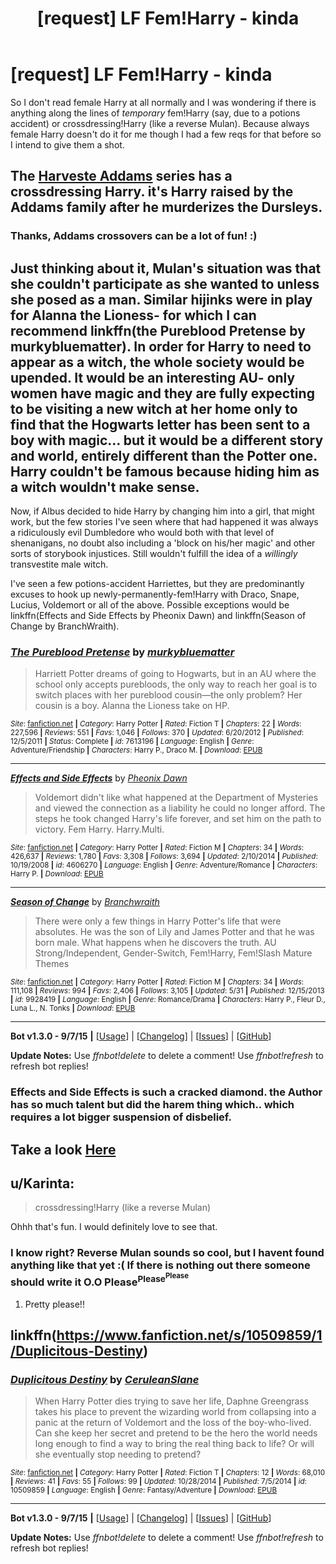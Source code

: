 #+TITLE: [request] LF Fem!Harry - kinda

* [request] LF Fem!Harry - kinda
:PROPERTIES:
:Author: MintMousse
:Score: 7
:DateUnix: 1451277941.0
:DateShort: 2015-Dec-28
:FlairText: Request
:END:
So I don't read female Harry at all normally and I was wondering if there is anything along the lines of /temporary/ fem!Harry (say, due to a potions accident) or crossdressing!Harry (like a reverse Mulan). Because always female Harry doesn't do it for me though I had a few reqs for that before so I intend to give them a shot.


** The [[https://www.fanfiction.net/u/546831/kyaru-chan][Harveste Addams]] series has a crossdressing Harry. it's Harry raised by the Addams family after he murderizes the Dursleys.
:PROPERTIES:
:Score: 5
:DateUnix: 1451289380.0
:DateShort: 2015-Dec-28
:END:

*** Thanks, Addams crossovers can be a lot of fun! :)
:PROPERTIES:
:Author: MintMousse
:Score: 1
:DateUnix: 1451291824.0
:DateShort: 2015-Dec-28
:END:


** Just thinking about it, Mulan's situation was that she couldn't participate as she wanted to unless she posed as a man. Similar hijinks were in play for Alanna the Lioness- for which I can recommend linkffn(the Pureblood Pretense by murkybluematter). In order for Harry to need to appear as a witch, the whole society would be upended. It would be an interesting AU- only women have magic and they are fully expecting to be visiting a new witch at her home only to find that the Hogwarts letter has been sent to a boy with magic... but it would be a different story and world, entirely different than the Potter one. Harry couldn't be famous because hiding him as a witch wouldn't make sense.

Now, if Albus decided to hide Harry by changing him into a girl, that might work, but the few stories I've seen where that had happened it was always a ridiculously evil Dumbledore who would both with that level of shenanigans, no doubt also including a 'block on his/her magic' and other sorts of storybook injustices. Still wouldn't fulfill the idea of a /willingly/ transvestite male witch.

I've seen a few potions-accident Harriettes, but they are predominantly excuses to hook up newly-permanently-fem!Harry with Draco, Snape, Lucius, Voldemort or all of the above. Possible exceptions would be linkffn(Effects and Side Effects by Pheonix Dawn) and linkffn(Season of Change by BranchWraith).
:PROPERTIES:
:Author: wordhammer
:Score: 5
:DateUnix: 1451322907.0
:DateShort: 2015-Dec-28
:END:

*** [[http://www.fanfiction.net/s/7613196/1/][*/The Pureblood Pretense/*]] by [[https://www.fanfiction.net/u/3489773/murkybluematter][/murkybluematter/]]

#+begin_quote
  Harriett Potter dreams of going to Hogwarts, but in an AU where the school only accepts purebloods, the only way to reach her goal is to switch places with her pureblood cousin---the only problem? Her cousin is a boy. Alanna the Lioness take on HP.
#+end_quote

^{/Site/: [[http://www.fanfiction.net/][fanfiction.net]] *|* /Category/: Harry Potter *|* /Rated/: Fiction T *|* /Chapters/: 22 *|* /Words/: 227,596 *|* /Reviews/: 551 *|* /Favs/: 1,046 *|* /Follows/: 370 *|* /Updated/: 6/20/2012 *|* /Published/: 12/5/2011 *|* /Status/: Complete *|* /id/: 7613196 *|* /Language/: English *|* /Genre/: Adventure/Friendship *|* /Characters/: Harry P., Draco M. *|* /Download/: [[http://www.p0ody-files.com/ff_to_ebook/mobile/makeEpub.php?id=7613196][EPUB]]}

--------------

[[http://www.fanfiction.net/s/4606270/1/][*/Effects and Side Effects/*]] by [[https://www.fanfiction.net/u/1717125/Pheonix-Dawn][/Pheonix Dawn/]]

#+begin_quote
  Voldemort didn't like what happened at the Department of Mysteries and viewed the connection as a liability he could no longer afford. The steps he took changed Harry's life forever, and set him on the path to victory. Fem Harry. Harry.Multi.
#+end_quote

^{/Site/: [[http://www.fanfiction.net/][fanfiction.net]] *|* /Category/: Harry Potter *|* /Rated/: Fiction M *|* /Chapters/: 34 *|* /Words/: 426,637 *|* /Reviews/: 1,780 *|* /Favs/: 3,308 *|* /Follows/: 3,694 *|* /Updated/: 2/10/2014 *|* /Published/: 10/19/2008 *|* /id/: 4606270 *|* /Language/: English *|* /Genre/: Adventure/Romance *|* /Characters/: Harry P. *|* /Download/: [[http://www.p0ody-files.com/ff_to_ebook/mobile/makeEpub.php?id=4606270][EPUB]]}

--------------

[[http://www.fanfiction.net/s/9928419/1/][*/Season of Change/*]] by [[https://www.fanfiction.net/u/4507917/Branchwraith][/Branchwraith/]]

#+begin_quote
  There were only a few things in Harry Potter's life that were absolutes. He was the son of Lily and James Potter and that he was born male. What happens when he discovers the truth. AU Strong/Independent, Gender-Switch, Fem!Harry, Fem!Slash Mature Themes
#+end_quote

^{/Site/: [[http://www.fanfiction.net/][fanfiction.net]] *|* /Category/: Harry Potter *|* /Rated/: Fiction M *|* /Chapters/: 34 *|* /Words/: 111,108 *|* /Reviews/: 994 *|* /Favs/: 2,406 *|* /Follows/: 3,105 *|* /Updated/: 5/31 *|* /Published/: 12/15/2013 *|* /id/: 9928419 *|* /Language/: English *|* /Genre/: Romance/Drama *|* /Characters/: Harry P., Fleur D., Luna L., N. Tonks *|* /Download/: [[http://www.p0ody-files.com/ff_to_ebook/mobile/makeEpub.php?id=9928419][EPUB]]}

--------------

*Bot v1.3.0 - 9/7/15* *|* [[[https://github.com/tusing/reddit-ffn-bot/wiki/Usage][Usage]]] | [[[https://github.com/tusing/reddit-ffn-bot/wiki/Changelog][Changelog]]] | [[[https://github.com/tusing/reddit-ffn-bot/issues/][Issues]]] | [[[https://github.com/tusing/reddit-ffn-bot/][GitHub]]]

*Update Notes:* Use /ffnbot!delete/ to delete a comment! Use /ffnbot!refresh/ to refresh bot replies!
:PROPERTIES:
:Author: FanfictionBot
:Score: 2
:DateUnix: 1451322994.0
:DateShort: 2015-Dec-28
:END:


*** Effects and Side Effects is such a cracked diamond. the Author has so much talent but did the harem thing which.. which requires a lot bigger suspension of disbelief.
:PROPERTIES:
:Author: sfjoellen
:Score: 2
:DateUnix: 1451439094.0
:DateShort: 2015-Dec-30
:END:


** Take a look *[[https://www.fanfiction.net/community/Harry-Potter-and-the-genderbender/107439/99/0/1/0/0/0/0/][Here]]*
:PROPERTIES:
:Author: Skidryn
:Score: 3
:DateUnix: 1451322953.0
:DateShort: 2015-Dec-28
:END:


** u/Karinta:
#+begin_quote
  crossdressing!Harry (like a reverse Mulan)
#+end_quote

Ohhh that's fun. I would definitely love to see that.
:PROPERTIES:
:Author: Karinta
:Score: 1
:DateUnix: 1451284190.0
:DateShort: 2015-Dec-28
:END:

*** I know right? Reverse Mulan sounds so cool, but I havent found anything like that yet :( If there is nothing out there someone should write it O.O Please^{Please^{Please}}
:PROPERTIES:
:Author: MintMousse
:Score: 2
:DateUnix: 1451291930.0
:DateShort: 2015-Dec-28
:END:

**** Pretty please!!
:PROPERTIES:
:Author: Karinta
:Score: 1
:DateUnix: 1451321036.0
:DateShort: 2015-Dec-28
:END:


** linkffn([[https://www.fanfiction.net/s/10509859/1/Duplicitous-Destiny]])
:PROPERTIES:
:Author: ryanvdb
:Score: 1
:DateUnix: 1451684313.0
:DateShort: 2016-Jan-02
:END:

*** [[http://www.fanfiction.net/s/10509859/1/][*/Duplicitous Destiny/*]] by [[https://www.fanfiction.net/u/1696058/CeruleanSlane][/CeruleanSlane/]]

#+begin_quote
  When Harry Potter dies trying to save her life, Daphne Greengrass takes his place to prevent the wizarding world from collapsing into a panic at the return of Voldemort and the loss of the boy-who-lived. Can she keep her secret and pretend to be the hero the world needs long enough to find a way to bring the real thing back to life? Or will she eventually stop needing to pretend?
#+end_quote

^{/Site/: [[http://www.fanfiction.net/][fanfiction.net]] *|* /Category/: Harry Potter *|* /Rated/: Fiction T *|* /Chapters/: 12 *|* /Words/: 68,010 *|* /Reviews/: 41 *|* /Favs/: 55 *|* /Follows/: 99 *|* /Updated/: 10/28/2014 *|* /Published/: 7/5/2014 *|* /id/: 10509859 *|* /Language/: English *|* /Genre/: Fantasy/Adventure *|* /Download/: [[http://www.p0ody-files.com/ff_to_ebook/mobile/makeEpub.php?id=10509859][EPUB]]}

--------------

*Bot v1.3.0 - 9/7/15* *|* [[[https://github.com/tusing/reddit-ffn-bot/wiki/Usage][Usage]]] | [[[https://github.com/tusing/reddit-ffn-bot/wiki/Changelog][Changelog]]] | [[[https://github.com/tusing/reddit-ffn-bot/issues/][Issues]]] | [[[https://github.com/tusing/reddit-ffn-bot/][GitHub]]]

*Update Notes:* Use /ffnbot!delete/ to delete a comment! Use /ffnbot!refresh/ to refresh bot replies!
:PROPERTIES:
:Author: FanfictionBot
:Score: 1
:DateUnix: 1451684364.0
:DateShort: 2016-Jan-02
:END:
